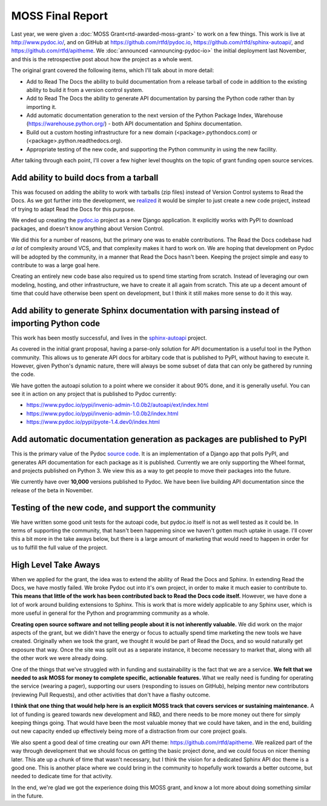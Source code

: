 .. post:: 
   :tags: moss, pydoc, funding

MOSS Final Report
=================

Last year,
we were given a :doc:`MOSS Grant<rtd-awarded-moss-grant>` to work on a few things.
This work is live at http://www.pydoc.io/,
and on GitHub at https://github.com/rtfd/pydoc.io,
https://github.com/rtfd/sphinx-autoapi/,
and https://github.com/rtfd/apitheme.
We :doc:`announced <announcing-pydoc-io>` the initial deployment last November,
and this is the retrospective post about how the project as a whole went.

The original grant covered the following items,
which I'll talk about in more detail:

* Add to Read The Docs the ability to build documentation from a release tarball of code in addition to the existing ability to build it from a version control system.
* Add to Read The Docs the ability to generate API documentation by parsing the Python code rather than by importing it.
* Add automatic documentation generation to the next version of the Python Package Index, Warehouse (https://warehouse.python.org/) - both API documentation and Sphinx documentation.
* Build out a custom hosting infrastructure for a new domain (<package>.pythondocs.com) or (<package>.python.readthedocs.org).
* Appropriate testing of the new code, and supporting the Python community in using the new facility.

After talking through each point,
I'll cover a few higher level thoughts on the topic of grant funding open source services.

Add ability to build docs from a tarball
----------------------------------------

This was focused on adding the ability to work with tarballs (zip files) instead of Version Control systems to Read the Docs.
As we got further into the development,
we `realized <https://github.com/rtfd/readthedocs.org/issues/1957>`_ it would be simpler to just create a new code project,
instead of trying to adapt Read the Docs for this purpose.

We ended up creating the `pydoc.io <https://github.com/rtfd/pydoc.io>`_ project as a new Django application.
It explicitly works with PyPI to download packages,
and doesn't know anything about Version Control.

We did this for a number of reasons,
but the primary one was to enable contributions.
The Read the Docs codebase had *a lot* of complexity around VCS,
and that complexity makes it hard to work on.
We are hoping that development on Pydoc will be adopted by the community,
in a manner that Read the Docs hasn't been.
Keeping the project simple and easy to contribute to was a large goal here.

Creating an entirely new code base also required us to spend time starting from scratch.
Instead of leveraging our own modeling,
hosting,
and other infrastructure,
we have to create it all again from scratch.
This ate up a decent amount of time that could have otherwise been spent on development,
but I think it still makes more sense to do it this way.

Add ability to generate Sphinx documentation with parsing instead of importing Python code
------------------------------------------------------------------------------------------

This work has been mostly successful,
and lives in the `sphinx-autoapi <https://github.com/rtfd/sphinx-autoapi/>`_ project.

As covered in the initial grant proposal,
having a parse-only solution for API documentation is a useful tool in the Python community.
This allows us to generate API docs for arbitary code that is published to PyPI,
without having to execute it.
However,
given Python's dynamic nature,
there will always be some subset of data that can only be gathered by running the code.

We have gotten the autoapi solution to a point where we consider it about 90% done,
and it is generally useful.
You can see it in action on any project that is published to Pydoc currently:

.. TODO: Better examples of cool functionality

* https://www.pydoc.io/pypi/invenio-admin-1.0.0b2/autoapi/ext/index.html
* https://www.pydoc.io/pypi/invenio-admin-1.0.0b2/index.html
* https://www.pydoc.io/pypi/pyote-1.4.dev0/index.html

Add automatic documentation generation as packages are published to PyPI
------------------------------------------------------------------------

This is the primary value of the Pydoc `source code <https://github.com/rtfd/pydoc.io>`_.
It is an implementation of a Django app that polls PyPI,
and generates API documentation for each package as it is published.
Currently we are only supporting the Wheel format,
and projects published on Python 3.
We view this as a way to get people to move their packages into the future.

We currently have over **10,000** versions published to Pydoc.
We have been live building API documentation since the release of the beta in November.

Testing of the new code, and support the community
--------------------------------------------------

We have written some good unit tests for the autoapi code,
but pydoc.io itself is not as well tested as it could be.
In terms of supporting the community,
that hasn't been happening since we haven't gotten much uptake in usage.
I'll cover this a bit more in the take aways below,
but there is a large amount of marketing that would need to happen in order for us to fulfill the full value of the project.

High Level Take Aways
---------------------

When we applied for the grant,
the idea was to extend the ability of Read the Docs and Sphinx.
In extending Read the Docs,
we have mostly failed.
We broke Pydoc out into it's own project,
in order to make it much easier to contribute to.
**This means that little of the work has been contributed back to Read the Docs code itself.**
However,
we have done a lot of work around building extensions to Sphinx.
This is work that is more widely applicable to any Sphinx user,
which is more useful in general for the Python and programming community as a whole.

**Creating open source software and not telling people about it is not inherently valuable.**
We did work on the major aspects of the grant,
but we didn't have the energy or focus to actually spend time marketing the new tools we have created.
Originally when we took the grant,
we thought it would be part of Read the Docs,
and so would naturally get exposure that way.
Once the site was split out as a separate instance,
it become necessary to market that,
along with all the other work we were already doing. 

One of the things that we've struggled with in funding and sustainability is the fact that we are a service.
**We felt that we needed to ask MOSS for money to complete specific,
actionable features.**
What we really need is funding for operating the service (wearing a pager),
supporting our users (responding to issues on GitHub),
helping mentor new contributors (reviewing Pull Requests),
and other activities that don't have a flashy outcome.

**I think that one thing that would help here is an explicit MOSS track that covers services or sustaining maintenance.**
A lot of funding is geared towards new development and R&D,
and there needs to be more money out there for simply keeping things going.
That would have been the most valuable money that we could have taken,
and in the end,
building out new capacity ended up effectively being more of a distraction from our core project goals.

We also spent a good deal of time creating our own API theme: https://github.com/rtfd/apitheme.
We realized part of the way through development that we should focus on getting the basic project done,
and we could focus on nicer theming later.
This ate up a chunk of time that wasn't necessary,
but I think the vision for a dedicated Sphinx API doc theme is a good one.
This is another place where we could bring in the community to hopefully work towards a better outcome,
but needed to dedicate time for that activity.

In the end,
we're glad we got the experience doing this MOSS grant,
and know a lot more about doing something similar in the future.